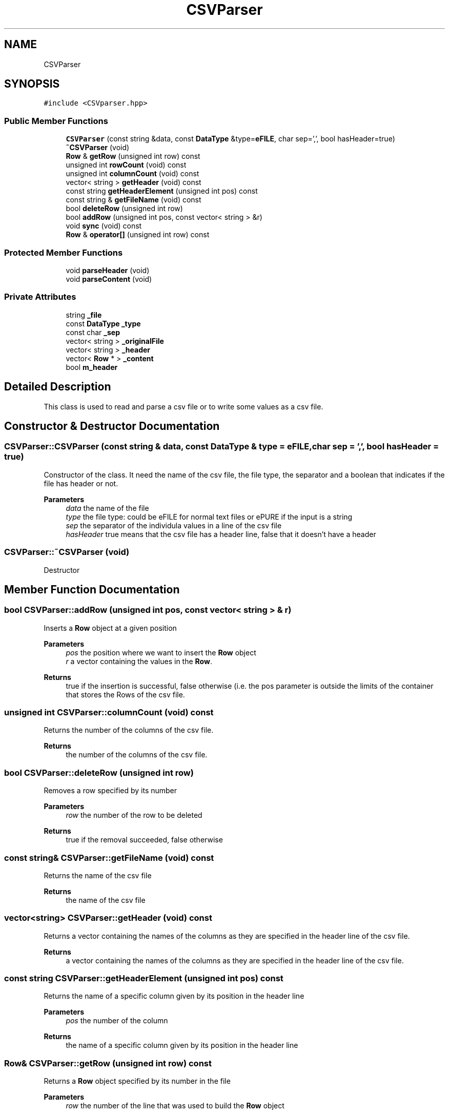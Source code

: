 .TH "CSVParser" 3 "Thu May 20 2021" "Simulator" \" -*- nroff -*-
.ad l
.nh
.SH NAME
CSVParser
.SH SYNOPSIS
.br
.PP
.PP
\fC#include <CSVparser\&.hpp>\fP
.SS "Public Member Functions"

.in +1c
.ti -1c
.RI "\fBCSVParser\fP (const string &data, const \fBDataType\fP &type=\fBeFILE\fP, char sep=',', bool hasHeader=true)"
.br
.ti -1c
.RI "\fB~CSVParser\fP (void)"
.br
.ti -1c
.RI "\fBRow\fP & \fBgetRow\fP (unsigned int row) const"
.br
.ti -1c
.RI "unsigned int \fBrowCount\fP (void) const"
.br
.ti -1c
.RI "unsigned int \fBcolumnCount\fP (void) const"
.br
.ti -1c
.RI "vector< string > \fBgetHeader\fP (void) const"
.br
.ti -1c
.RI "const string \fBgetHeaderElement\fP (unsigned int pos) const"
.br
.ti -1c
.RI "const string & \fBgetFileName\fP (void) const"
.br
.ti -1c
.RI "bool \fBdeleteRow\fP (unsigned int row)"
.br
.ti -1c
.RI "bool \fBaddRow\fP (unsigned int pos, const vector< string > &r)"
.br
.ti -1c
.RI "void \fBsync\fP (void) const"
.br
.ti -1c
.RI "\fBRow\fP & \fBoperator[]\fP (unsigned int row) const"
.br
.in -1c
.SS "Protected Member Functions"

.in +1c
.ti -1c
.RI "void \fBparseHeader\fP (void)"
.br
.ti -1c
.RI "void \fBparseContent\fP (void)"
.br
.in -1c
.SS "Private Attributes"

.in +1c
.ti -1c
.RI "string \fB_file\fP"
.br
.ti -1c
.RI "const \fBDataType\fP \fB_type\fP"
.br
.ti -1c
.RI "const char \fB_sep\fP"
.br
.ti -1c
.RI "vector< string > \fB_originalFile\fP"
.br
.ti -1c
.RI "vector< string > \fB_header\fP"
.br
.ti -1c
.RI "vector< \fBRow\fP * > \fB_content\fP"
.br
.ti -1c
.RI "bool \fBm_header\fP"
.br
.in -1c
.SH "Detailed Description"
.PP 
This class is used to read and parse a csv file or to write some values as a csv file\&. 
.SH "Constructor & Destructor Documentation"
.PP 
.SS "CSVParser::CSVParser (const string & data, const \fBDataType\fP & type = \fC\fBeFILE\fP\fP, char sep = \fC','\fP, bool hasHeader = \fCtrue\fP)"
Constructor of the class\&. It need the name of the csv file, the file type, the separator and a boolean that indicates if the file has header or not\&. 
.PP
\fBParameters\fP
.RS 4
\fIdata\fP the name of the file 
.br
\fItype\fP the file type: could be eFILE for normal text files or ePURE if the input is a string 
.br
\fIsep\fP the separator of the individula values in a line of the csv file 
.br
\fIhasHeader\fP true means that the csv file has a header line, false that it doesn't have a header 
.RE
.PP

.SS "CSVParser::~CSVParser (void)"
Destructor 
.SH "Member Function Documentation"
.PP 
.SS "bool CSVParser::addRow (unsigned int pos, const vector< string > & r)"
Inserts a \fBRow\fP object at a given position 
.PP
\fBParameters\fP
.RS 4
\fIpos\fP the position where we want to insert the \fBRow\fP object 
.br
\fIr\fP a vector containing the values in the \fBRow\fP\&. 
.RE
.PP
\fBReturns\fP
.RS 4
true if the insertion is successful, false otherwise (i\&.e\&. the pos parameter is outside the limits of the container that stores the Rows of the csv file\&. 
.RE
.PP

.SS "unsigned int CSVParser::columnCount (void) const"
Returns the number of the columns of the csv file\&. 
.PP
\fBReturns\fP
.RS 4
the number of the columns of the csv file\&. 
.RE
.PP

.SS "bool CSVParser::deleteRow (unsigned int row)"
Removes a row specified by its number 
.PP
\fBParameters\fP
.RS 4
\fIrow\fP the number of the row to be deleted 
.RE
.PP
\fBReturns\fP
.RS 4
true if the removal succeeded, false otherwise 
.RE
.PP

.SS "const string& CSVParser::getFileName (void) const"
Returns the name of the csv file 
.PP
\fBReturns\fP
.RS 4
the name of the csv file 
.RE
.PP

.SS "vector<string> CSVParser::getHeader (void) const"
Returns a vector containing the names of the columns as they are specified in the header line of the csv file\&. 
.PP
\fBReturns\fP
.RS 4
a vector containing the names of the columns as they are specified in the header line of the csv file\&. 
.RE
.PP

.SS "const string CSVParser::getHeaderElement (unsigned int pos) const"
Returns the name of a specific column given by its position in the header line 
.PP
\fBParameters\fP
.RS 4
\fIpos\fP the number of the column 
.RE
.PP
\fBReturns\fP
.RS 4
the name of a specific column given by its position in the header line 
.RE
.PP

.SS "\fBRow\fP& CSVParser::getRow (unsigned int row) const"
Returns a \fBRow\fP object specified by its number in the file 
.PP
\fBParameters\fP
.RS 4
\fIrow\fP the number of the line that was used to build the \fBRow\fP object 
.RE
.PP
\fBReturns\fP
.RS 4
a \fBRow\fP object specified by its number in the file 
.RE
.PP

.SS "\fBRow\fP& CSVParser::operator[] (unsigned int row) const"
Overloaded operator 
.PP
\fBParameters\fP
.RS 4
\fIrow\fP the number of the row to be retrieved 
.RE
.PP
\fBReturns\fP
.RS 4
the \fBRow\fP object at the position specified by row 
.RE
.PP

.SS "void CSVParser::parseContent (void)\fC [protected]\fP"

.SS "void CSVParser::parseHeader (void)\fC [protected]\fP"

.SS "unsigned int CSVParser::rowCount (void) const"
Returns the number of lines in the csv file without counting the header line, if it exists 
.PP
\fBReturns\fP
.RS 4
the number of lines in the csv file without counting the header line, if it exists 
.RE
.PP

.SS "void CSVParser::sync (void) const"
Flushes the content to a file on disk and then closes the file\&. 
.SH "Member Data Documentation"
.PP 
.SS "vector<\fBRow\fP *> CSVParser::_content\fC [private]\fP"

.SS "string CSVParser::_file\fC [private]\fP"

.SS "vector<string> CSVParser::_header\fC [private]\fP"

.SS "vector<string> CSVParser::_originalFile\fC [private]\fP"

.SS "const char CSVParser::_sep\fC [private]\fP"

.SS "const \fBDataType\fP CSVParser::_type\fC [private]\fP"

.SS "bool CSVParser::m_header\fC [private]\fP"


.SH "Author"
.PP 
Generated automatically by Doxygen for Simulator from the source code\&.
